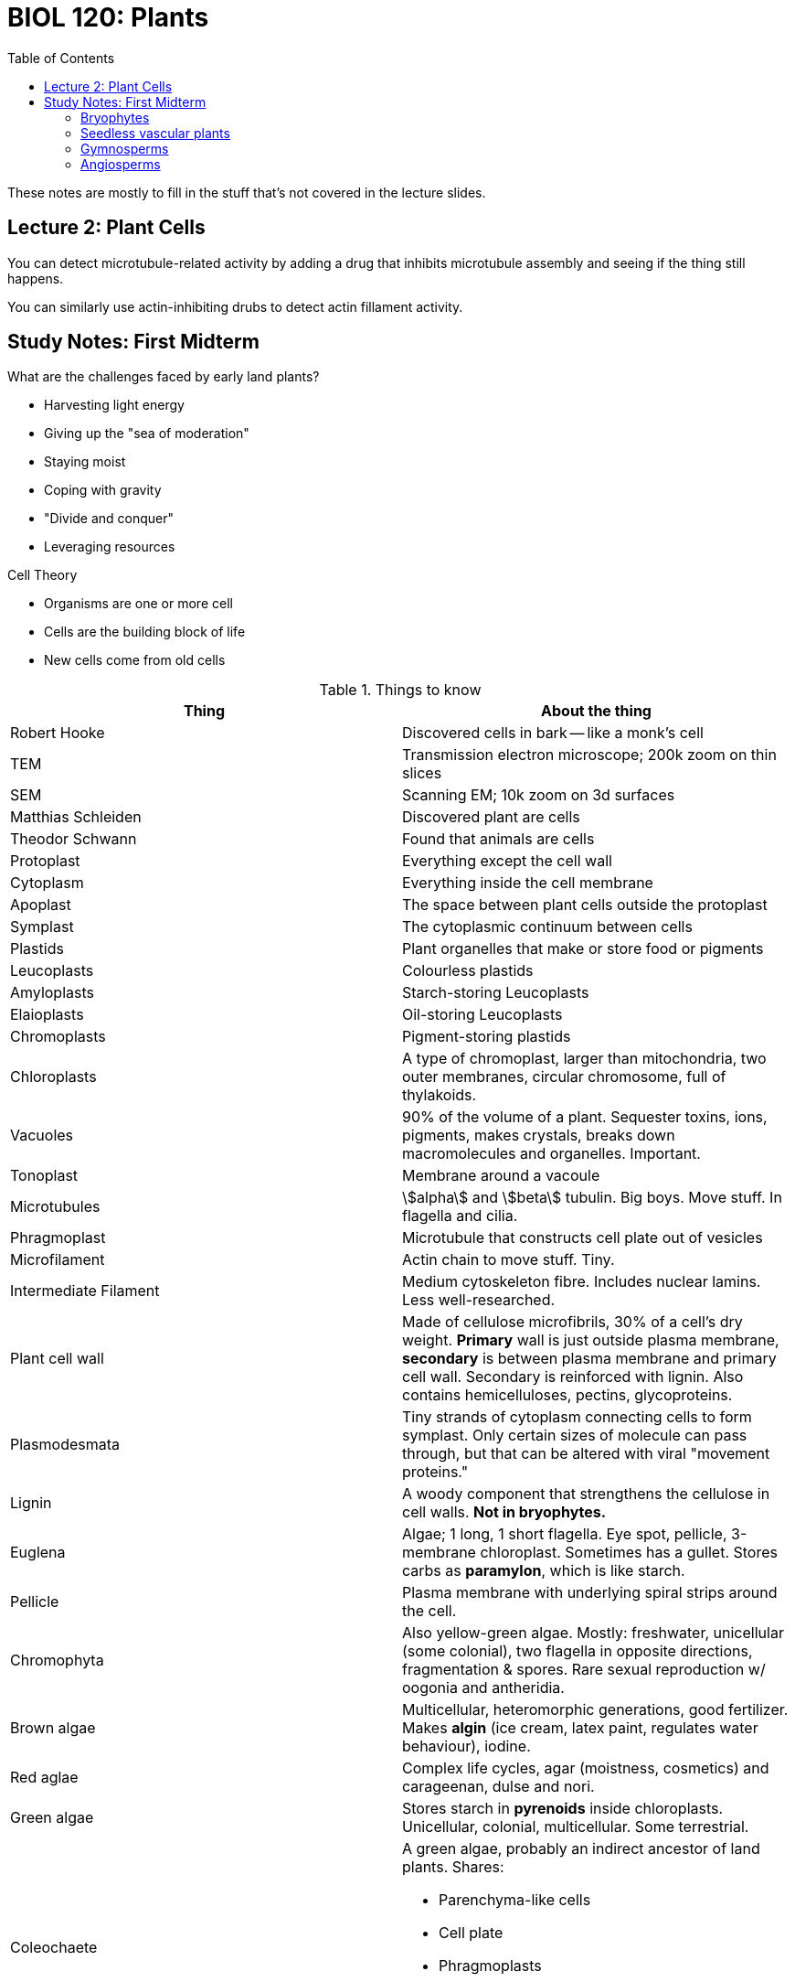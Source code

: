 = BIOL 120: Plants
:showtitle:
:page-navtitle: BIOL 120: Plants
:page-root: ../
:toc:
:stem:

These notes are mostly to fill in the stuff that's not covered
in the lecture slides.

== Lecture 2: Plant Cells

You can detect microtubule-related activity by adding a drug that
inhibits microtubule assembly and seeing if the thing still happens.

You can similarly use actin-inhibiting drubs to detect actin fillament
activity.

== Study Notes: First Midterm

What are the challenges faced by early land plants?

* Harvesting light energy
* Giving up the "sea of moderation"
* Staying moist
* Coping with gravity
* "Divide and conquer"
* Leveraging resources

Cell Theory

* Organisms are one or more cell
* Cells are the building block of life
* New cells come from old cells

.Things to know
|===
| Thing | About the thing

| Robert Hooke | Discovered cells in bark -- like a monk's cell
| TEM | Transmission electron microscope; 200k zoom on thin slices
| SEM | Scanning EM; 10k zoom on 3d surfaces

| Matthias Schleiden | Discovered plant are cells
| Theodor Schwann | Found that animals are cells

| Protoplast | Everything except the cell wall
| Cytoplasm | Everything inside the cell membrane
| Apoplast | The space between plant cells outside the protoplast
| Symplast | The cytoplasmic continuum between cells

| Plastids | Plant organelles that make or store food or pigments
| Leucoplasts | Colourless plastids
| Amyloplasts | Starch-storing Leucoplasts
| Elaioplasts | Oil-storing Leucoplasts

| Chromoplasts | Pigment-storing plastids
| Chloroplasts | A type of chromoplast, larger than mitochondria,
two outer membranes, circular chromosome, full of thylakoids.

| Vacuoles | 90% of the volume of a plant. Sequester toxins, ions,
pigments, makes crystals, breaks down macromolecules and organelles.
Important.

| Tonoplast | Membrane around a vacoule

| Microtubules | stem:[alpha] and stem:[beta] tubulin. Big boys.
Move stuff. In flagella and cilia.

| Phragmoplast | Microtubule that constructs cell plate out of vesicles
| Microfilament | Actin chain to move stuff. Tiny.
| Intermediate Filament | Medium cytoskeleton fibre. Includes nuclear lamins.
Less well-researched.

| Plant cell wall | Made of cellulose microfibrils, 30% of a cell's dry weight.
*Primary* wall is just outside plasma membrane, *secondary* is between plasma
membrane and primary cell wall. Secondary is reinforced with lignin.
Also contains hemicelluloses, pectins, glycoproteins.

| Plasmodesmata | Tiny strands of cytoplasm connecting cells to form symplast.
Only certain sizes of molecule can pass through, but that can be altered
with viral "movement proteins."

| Lignin | A woody component that strengthens the cellulose in cell walls.
*Not in bryophytes.*

| Euglena | Algae; 1 long, 1 short flagella. Eye spot, pellicle,
3-membrane chloroplast. Sometimes has a gullet. Stores carbs
as *paramylon*, which is like starch.

| Pellicle | Plasma membrane with underlying spiral strips around the cell.

| Chromophyta | Also yellow-green algae. Mostly: freshwater, unicellular (some
colonial), two flagella in opposite directions, fragmentation & spores. Rare
sexual reproduction w/ oogonia and antheridia.

| Brown algae | Multicellular, heteromorphic generations, good fertilizer.
Makes *algin* (ice cream, latex paint, regulates water behaviour), iodine.

| Red aglae | Complex life cycles, agar (moistness, cosmetics)
 and carageenan, dulse and nori.

| Green algae | Stores starch in *pyrenoids* inside chloroplasts.
Unicellular, colonial, multicellular. Some terrestrial.
 
| Coleochaete a| A green algae, probably an indirect ancestor of land plants.
Shares:

* Parenchyma-like cells
* Cell plate
* Phragmoplasts
* A protective covering for zygotes
* Lignin-like compound

| Chara | Green algae, mineralized cell walls (stoneworts).
In addition to some of the Coleochaete stuff, shares
apical growth and lateral branches.

| Gametophyte | Haploid life stage.
| Sporophyte | Diploid life stage.

| Antheridium | Male gametangia
| Archegonium | Female gametangia

| Paraphyses | Unicellular strands among moss antheridia
| Calyptra | Top of archegonium flips off & froms this cap
of sporophyte in moss

| Homosporous | Producing only one type of spore. Most SVPs.
| Heterosporous | Two types of spore produced by sporophyte: mega- and microspores,
made by mega- and microsporangia, respectively. Some SVPs are like this,
all seed plants are.

| Sporocyte | Cell that gives rise to spore via meiosis

| Enation | A small, leaflike, nonvascularized bump on a stem.

| Rhizome | An underground stem thing that gives rise to stems and roots.

| Microphyll | Like an enation, but vascularized.

| Sporophyll | Sporangium-bearing leaf
| Strobulus | A cluster of sporophylls along a branch. Cones are this.

| Ligule | A lil leafy flap covering a joint

| Elater| Lil stringy thing on a sperm. Not a flagellum.

| Megaphyll | Fern leaf, probably evolved through Telome theory
| Telome Theroy a| The way that branches probably became megaphylls.

. Overtopping (equal branches became longer + shorter)
. Planation (branches arrange into a plane)
. Syngenesis (webbing forms between branches)

| Sorus | Stalked sporangia form bundles on the underside
of fern leaves called sori.
| Indusium | A membrane that may protect a sorus
| Annulus | A ring of thick cells around a sorus
| Prothallus | A fern gametophyte. One cell thick,
have archegonia and antheridia. Dies shortly after
sporophyte is born.

| Endosporic Development | When the gametophyte starts growing inside the spore.

| Integument | A membrane wrapping something. Surrounds megasporangium in
conifers, where it has a pore called a micropyle.

| Monoecious | Both types of sporangium present on the same plant.
| Diecious | Types of sporangium present different plants.

| Tracheid | Long cells in xylem that help transport water.

| Annual/Biennial/Perennial | An angiosperm with a 1 year/2 year/many year
lifecycle (respectively)

| Magnoliopsida a| Synonym for dicot.

* Two cotyledons
* Flower bits in multiples of 4 or 5
* Leaves with branchiing network of veins
* Vascular cambium and cork
* Vascular bundles in stem in ring
* Pollen grains with 3 apertures

| Liliopsida a| Synonym for monocot.

* One cotyledons
* Flower bits in multiples of 3
* Leaves with parallel veins
* No vascular cambium and cork
* Vascular bundles in stem scattered
* Pollen grains with 1 aperture

| Embryonic primordium | Thing that turns into a flower bud.
| Peduncle | A flower stem
| Pedicel | A branchlet of a peduncle
| Receptacle | Swollen end of peduncle
| Anther | Male sporophyte in a flower
| Anther | Male sporophyte in a flower
| Carpel | Female sporophyte in a flower
| Pistil | Collection of one or more carpels
| Stigma | Tip of pistil, to capture pollen
| Style | Tube part of pistil, leading down to ovary from stigma
| Ovary | Egg-making part of pistil. Becomes the fruit
| Sepal | Outermost leafy petal that used to enclose bud
| Petal | You're probably not familiar with these. Like sepals,
but soft and inside
| Tepal | Sepal or petal. Useful when you can't tell the difference
| Calyx | All the sepals on a flower, taken collectively
| Corolla | All the petals on a flower, taken collectively
| Perianth | Calyx + Corolla. Like what a tepal is to petals and sepals.
| Inflorescence | A bundle of flowers, like a pineapple or a sunflower.
| Hypanthium | Basal parts of calyx and corolla fused into a cup
| Superior ovary | Ovary on top of receptacle, other flower parts
around base of ovary.
| Inferior ovary | Ovary right under receptacle, other flower parts attached
to top.
| Hypogynous flower | Has a superior ovary
| Epigynous flower | Has an inferior ovary
| Perigynous flower | Flower parts attached to corolla tube of fused petals,
creating a floral tube not attached to the ovary.
| Complete flower | Calyx, corolla, stamens, pistil
| Perfect flower | Stamens and pistil

| Exocarp | Fruit skin
| Endocarp | Inner boundary in fruit around seeds
| Mesocarp | The stuff between the exo- and endocarp
| Pericarp | Exo + Endo + Mesocarp; everything but the seeds

| Cotyledon | A food storage organ; a seed leaf
| Embryo | Cotyledon + Plantlet
| Plumule | Embryo shoot
| Epicotyl | Stem above cotyledon attachment
| Hypocotyl | Stem below cotyledon attachment
| Radicle | Tip of embryo that becomes root
| Germination | The resumption of seed growth after dormancy.
Can happen due to mechanical abrasion, thawing and freezing, or
being soaked. Deliberately causing germination is *scarification.*
Requires water, oxygen, light (or its absence), proper temerature.
| Vivipary | When a seed has no period of dormancy. The embryo will
continue to grow while on the parent.

|===

=== Bryophytes

* Mosses, liverworts, hornworts

* Has alternation of generations
* Came onto land bc of rising oxygen (became ozone) filtering out UV
* Needs water, but can hibernate without it
* Photosynthetic cells mixed with non-photosynthetic
* Mostly dead cells that hold 20x dry weight in water
* Antimicrobial. Similar to green algae. Approx. 1:1 diploid:haploid
* Can reproduce asexually by fragmentation

Similarities between bryophytes and green algae:

* Cellulosic walls
* Similar cell division
* Phytochrome pigment
* Chlorophyll a & b, carotenoids
* Thylakoid grana
* Hornworts have pyrenoids

Bryophyte similarities to vascular plants:

* Waxy cuticle
* Protected male & female reproductive structures
* Multicellular embryo protected in female parent
* Makes spores by meiosis
* Sporangia and Gametangia protected by sterile cell layer
* Stores food as starch
* Stomata & transpiration

Bryophyte differences from vascular plants:

* Thalli instead of leaves
* Rhizoids like roots, but only anchor
* Hydroids conduct water
* Occasionally Leptoids conduct food

Liverworts:

* Phylum Hepaticophyta
* Flattened, lobed thalli
* Spores germinate to make protonema (short filament gametophyte)
* Unicellular rhizoids. Archegonia hang down, antheridia protrude up
* Reproduce asexually with *gemmae* -- tiny lens-shaped pieces of tissue
that become detached from the thallus.
* Elaters develop in the sporophyte w/ spores

Hornworts:

* A pyrenoid in the chloroplast
* Fragmentation sometimes
* Hornlike sporophytes w/ meristem in base (foot)

Moss:

* Peat, rock and true mosses
* Bladelike unicellular leaves, not lobed
* Numerous chloroplasts per cell
* Big dead watery cells, small green photosynthetic cells
* Stemlike axis, no xylem of phloem
* Antheridia on short stalks, unicellular walls, diflagellar sperms
* Useful for:
** Soil amendment, remediation
** Fuel
** Clean wounds, make diapers

=== Seedless vascular plants

* Ferns and shit
* Big damn deal ~350mya
* Developed xylem and phloem
* Real leaves, roots
* Sporophyte is dominant

Psilotophypa -- Whisk Ferns

* Dichotomous branching stems
* No leaves or roots
* Enations
* Sporangia fused in 3s at tips of short branches
* Gametophytes develop from spores underground

Lycophyta -- Ground Pines, Spike Mosses, Quillworts

* Collectively called Club mosses
* Microphylls
* Lycopodium -- Ground Pine
** Leaves < 1cm
** Simple or branched stems, arising from rhizomes
** Sporangia in axils of sporophylls
** In some species, sporophylls have no chlorophyll,
are smaller, and are clustered into strobili
** Gametophytes sometimes look like small underground carrots,
sometimes are surface-level and green
* Selaginella -- Spike mosses
** Tropical
** Branch more than ground pines
** Leaves have a ligule
** Heterosporic
** Endosporic gametophyte development
** Megaspores become many-celled female gametophytes
** Microspores become basically just an antheridium--
male gametophyte
* Equisetophyta -- Horsetails and Scouring Rushes
** Branched & unbranched forms, < 1.3m tall
** Branches in whorls, scalelike leaves in whorls
** Stomata in grooves between ribs
** Hollow central stem cavity
** Silica on walls of stem epidermal cells
** Can be asexual by rhizome fragementation
** Strobili at tips of stems with sporangia
** Spores with 4 ribbon-like elaters
** Used for scouring and sharpening because of silica
* Polypodiophyta
** 1cm to 25m, vary heavily
** Fern leaves are megaphylls called fronds
** Require water to reproduce
** Most successful SVPs
** No secondary growth
** Ornamental, edible rhizomes, fold medicine.
Fronds to thatch houses, weave baskets.

=== Gymnosperms

Oldest known seeds. Seeds have a protective coat,
supply of food, and can remain dormant in bad conditions.

Gymnosperms have exposed seeds (gymnos=naked) produced on
surface of sporophylls or strobili, not in fruit.

Airborne pollen means no water needed. Also, we have secondary
growth of vascular tissue now.

Sporangia + megaphylls is thought to have led to seeds. Endosporic
development w/ the gametophyte growing inside the spore protects
the gametophyte.

All seed plants are heterosporous.

* Pinophyta -- Conifers
** Papery pollen cones make pollen w/ air sacs to add buoyancy
** Megaspores in the big woody cones
** Seed cones mature over two years
** No antheridium, sperm have no flagella
** Male and female cones develop on same plant (monoecius),
but at different locations
** Largest group of gymnosperms
** Largest and oldest individual plants
** Have tracheids, so they don't freeze like angiosperms
** Some don't make woody cones -- fleshy pseudo-fruits sometimes,
or fleshy cones
* Ginkgophyta -- Ginkgo
** Only one living species
** Dioecious
** Fleshy smelly seed coat, multiflagellate sperm
* Cycadophyta
** Slow growth
** Tall, do not branch
** Dioecious
* Gnetophyta
** Have vessels in xylem, which makes them unique among gymnosperms
** Shrubby "joint firs"
** "Double fertilization" -- two sperms fertilize one egg
* Welwitschia
** Only one species
** SW African desert
** Drought-tolerant taproot
** Meristem at base of leaves
** Dioecious
** CAM photosynthesis

=== Angiosperms

Magnoliophyta

* Heterosporous
* Female gametophyte wrapped in sporophyte
and only a few cells large
* Male gametophyte is a pollen cell w/ 3 nuclei

Flowering plants

* Co-evolved with pollinators
* Cross-polination made them very adaptable
* Populations can be very spread-out
* Flowers evolved from leaves
** Leaves that make spores became sporophylls
** Sporophylls arange themselves into strobili
** Sporophylls with microsporangia became stamens
*** The leaf part of a leaf with microsporangia shrank
into a filament, leaving the spores on top, enclosed
in an anther
** Sporophylls with megasporangia became carpels
*** A leaf with megasporangia folded over and sealed up
*** Separate carpels of primitive flowers with simple pistils
fused together to form compound pistils
** Leaves became sepals and petals

All flowers have at least one or more of the four types
of modified leaves (carpel, stamen, petal, sepal), and
all flowers have at least one type of sporophyll (carpel
or stamen).

Selected flowers

* Dicots
** Buttercup (Ranunculaceae)
*** Almost all herbaceous
*** Varying number of pistils
*** Many stamens
*** Several to many simple pistils,
superior ovaries
** Poppies (Papaveraceae)
*** Numerous stamens, single pistil
*** Milky or coloured sap
*** Opium = white fluid from capsules
** Roses (Rosaceae)
*** >3000 species
*** Basal parts fused into cup (hypanthium)
*** Peaches, apples, strawberries
** Legumes (Fabaceae)
*** Sometimes radial, sometimes bilateral
*** Stamens fused into tube
*** Peas, beans, peanuts, alfalfa
** Pumpkins (Cucurbitaceae)
*** Herbaceous vines
*** Unisexual flowers w/ fused petals
*** Female flowers have 3 carpals
*** Squashes, cucumbers, gourds
** Sunflowers (Asteraceae)
*** Dandelions, artechokes, lettuce, marigold, thistle
*** Florets from a compact inflorescence
* Monocots
** Grass (Poaceae)
*** Flowers wind-pollinated, highly specialized
*** Calyx & corolla are tiny scales
*** Flowers protected in boat-shaped bracts (specialized leaves)
*** Stigmas exposed and feathery
*** Contains every cereal grain, sugar cane
** Lillies (Liliaceae)
*** Big flowers, multiples of 3
*** Sepals & petals look similar
*** Lilies, daffodils, asparagus, Aloe, onions, garlic,
*bowstring hemps
** Orchids
*** Largest flowering plant family
*** Widely distributed, diverse habitats
*** Many live on tree bark
*** Sometimes very close ties between pollinator and flower
*** Vanilla

Evolutionary trends in angiosperms

* Stamens and carpels become less leaflike
* Carpels fuse into compound carpels
* Sepals and petals become less and less alike
* Number of floral parts goes down, becomes fixed
* Floral parts go from spirals to whorls
* Number of whorls goes down from 4 toward 1
* Radial -> Bilateral symmetry

Trends of specialization in flowers

* Primitive flowering plants
** Simple elaves
** Numerous, spirally aranged unfused parts
** Radially symmetrical
** Stamens and pistils
** Superior ovary
* Specialized flowering plants
** Fewer, definite number of flower parts
** Bilateral symmetry
** Reduction & fusion of parts
** Inferior ovary

Notes on fruits & seeds

Fleshy fruits:

* Simple fruits (one pistil)
** Drupes
*** Apricots, peaches, dates. Pit fruits
** Berries
*** True berries w/ thin soft skin like tomatoes, bananas, blueberries
*** Pepo: Pumpkins, cucumbers, etc. with the thick rind
*** Hesperidium: thick leathery oil skin. Citrus.
*** Pomes (apples, pears, friends). Not *really* fruit bc flesh is petals
* Aggregate fruits
** A single flower with many pistils becomes an aggregate fruit with many seeds
** Raspberries, blackberries, strawberries
* Multiple fruits
** Literally just multiple fruits together; comes from an inflorescence.
** Pineapples, mulberries, figs

Dry fruits:

* Dry seeds
** Dehiscent (split open to release seeds)
*** Grouped by the way they split
*** Capsules (like poppies) consist of at least two carpels
** Indehiscent (do not split)
*** Maple seeds, grains, sunflower seeds, acorns & nuts

Seeds can be distributed:

* By air, like poplar or maple seeds
* By water, if they float
* By animals, if they are eaten or if they adhere to the animal like burrs
